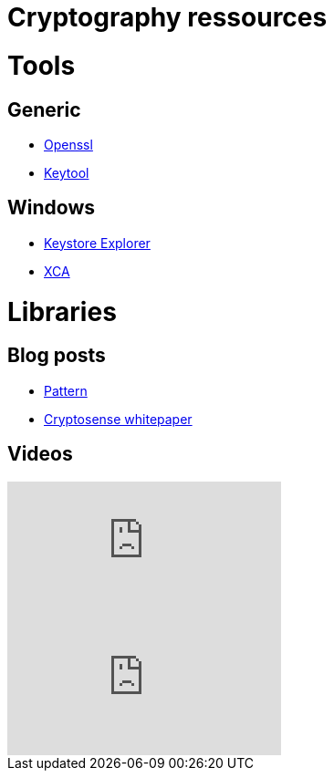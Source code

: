 = Cryptography ressources
:published_at: 2018-04-19
:hp-tags: sécurite,ssl,certificat,outils,cryptographie

# Tools

## Generic

* https://www.openssl.org/[Openssl]
* https://docs.oracle.com/javase/6/docs/technotes/tools/windows/keytool.html[Keytool]

## Windows
* http://keystore-explorer.org/features.html[Keystore Explorer]
* http://hohnstaedt.de/xca/[XCA]


# Libraries

## Blog posts

* http://wiki.linuxwall.info/doku.php/fr:ressources:dossiers:ssl_pki:1_les_bases[Pattern]
* https://cryptosense.com/whitepapers/[Cryptosense whitepaper]

## Videos

video::jMIAoAVbcsw[youtube]
video::FSq-FXx5dxU[youtube]


